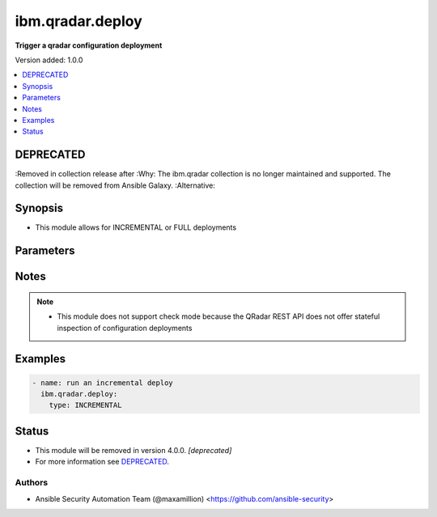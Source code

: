.. _ibm.qradar.deploy_module:


*****************
ibm.qradar.deploy
*****************

**Trigger a qradar configuration deployment**


Version added: 1.0.0

.. contents::
   :local:
   :depth: 1

DEPRECATED
----------
:Removed in collection release after
:Why: The ibm.qradar collection is no longer maintained and supported. The collection will be removed from Ansible Galaxy.
:Alternative:



Synopsis
--------
- This module allows for INCREMENTAL or FULL deployments




Parameters
----------

.. raw:: html

    <table  border=0 cellpadding=0 class="documentation-table">
        <tr>
            <th colspan="1">Parameter</th>
            <th>Choices/<font color="blue">Defaults</font></th>
            <th width="100%">Comments</th>
        </tr>
            <tr>
                <td colspan="1">
                    <div class="ansibleOptionAnchor" id="parameter-"></div>
                    <b>type</b>
                    <a class="ansibleOptionLink" href="#parameter-" title="Permalink to this option"></a>
                    <div style="font-size: small">
                        <span style="color: purple">string</span>
                    </div>
                </td>
                <td>
                        <ul style="margin: 0; padding: 0"><b>Choices:</b>
                                    <li><div style="color: blue"><b>INCREMENTAL</b>&nbsp;&larr;</div></li>
                                    <li>FULL</li>
                        </ul>
                </td>
                <td>
                        <div>Type of deployment</div>
                </td>
            </tr>
    </table>
    <br/>


Notes
-----

.. note::
   - This module does not support check mode because the QRadar REST API does not offer stateful inspection of configuration deployments



Examples
--------

.. code-block:: yaml

    - name: run an incremental deploy
      ibm.qradar.deploy:
        type: INCREMENTAL




Status
------


- This module will be removed in version 4.0.0. *[deprecated]*
- For more information see `DEPRECATED`_.


Authors
~~~~~~~

- Ansible Security Automation Team (@maxamillion) <https://github.com/ansible-security>
